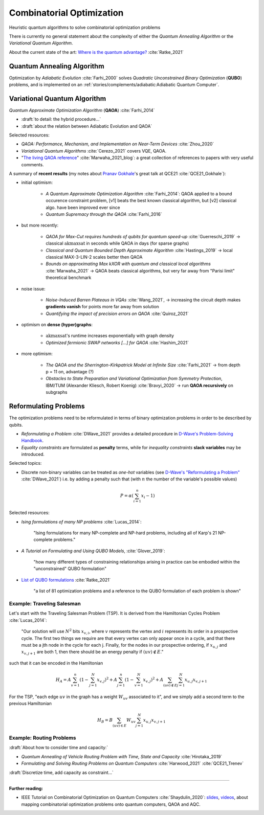 
Combinatorial Optimization
==========================

Heuristic quantum algorithms to solve combinatorial optimization problems

There is currently no general statement about the complexity
of either the *Quantum Annealing Algorithm*
or the *Variational Quantum Algorithm*.

About the current state of the art:
`Where is the quantum advantage? <https://blog.xa0.de/post/Where-is-the-quantum-advantage%3F/>`_
:cite:`Ratke_2021`

.. ---------------------------------------------------------------------------

Quantum Annealing Algorithm 
---------------------------

Optimization by *Adiabatic Evolution* :cite:`Farhi_2000` solves *Quadratic Unconstrained Binary Optimization* (**QUBO**) problems,
and is implemented on an :ref:`stories/complements/adiabatic:Adiabatic Quantum Computer`.

.. ---------------------------------------------------------------------------

Variational Quantum Algorithm
-----------------------------

*Quantum Approximate Optimization Algorithm* (**QAOA**) :cite:`Farhi_2014`

- :draft:`to detail: the hybrid procedure...`

- :draft:`about the relation between Adiabatic Evolution and QAOA`

.. comment - https://math.stackexchange.com/questions/1768999/notation-square-brackets-with-a-unique-scalar


Selected resources:

* *QAOA: Performance, Mechanism, and Implementation on Near-Term Devices* :cite:`Zhou_2020`

* *Variational Quantum Algorithms* :cite:`Cerezo_2021` covers VQE, QAOA.

* "`The living QAOA reference <https://marwahaha.github.io/qaoa-reference/>`_" :cite:`Marwaha_2021_blog`:
  a great collection of references to papers with very useful comments.


A summary of **recent results**
(my notes about `Pranav Gokhale <https://pranavgokhale.com/>`_'s great talk at QCE21 :cite:`QCE21_Gokhale`):

- initial optimism:

    - *A Quantum Approximate Optimization Algorithm* :cite:`Farhi_2014`:
      QAOA applied to a bound occurence constraint problem,
      [v1] beats the best known classical algorithm, but [v2] classical algo. have been improved ever since
    - *Quantum Supremacy through the QAOA* :cite:`Farhi_2016` 

- but more recently:

    - *QAOA for Max-Cut requires hundreds of qubits for quantum speed-up* :cite:`Guerreschi_2019` ->
      classical :math:`\textrm{akmaxsat}` in seconds while QAOA in days (for sparse graphs)
    - *Classical and Quantum Bounded Depth Approximate Algorithm* :cite:`Hastings_2019` ->
      local classical MAX-3-LIN-2 scales better then QAOA
    - *Bounds on approximating Max kXOR with quantum and classical local algorithms* :cite:`Marwaha_2021` ->
      QAOA beats classical algorithms, but very far away from "Parisi limit" theoretical benchmark

- noise issue:

    - *Noise-Induced Barren Plateaus in VQAs* :cite:`Wang_2021`, 
      -> increasing the circuit depth makes **gradients vanish** for points more far away from solution
    - *Quantifying the impact of precision errors on QAOA* :cite:`Quiroz_2021` 

- optimism on **dense (hyper)graphs**:

    - :math:`\textrm{akmaxsat}`'s runtime increases exponentially with graph density
    - *Optimized fermionic SWAP networks [...] for QAOA* :cite:`Hashim_2021` 

- more optimism:

    - *The QAOA and the Sherrington-Kirkpatrick Model at Infinite Size* :cite:`Farhi_2021` ->
      from depth p = 11 on, advantage (?)
    - *Obstacles to State Preparation and Variational Optimization from Symmetry Protection*, IBM/TUM (Alexander Kliesch, Robert Koenig) :cite:`Bravyi_2020` ->
      run **QAOA recursively** on subgraphs

.. ---------------------------------------------------------------------------

Reformulating Problems
----------------------

The optimization problems need to be reformulated in terms of binary optimization problems
in order to be described by qubits.

* *Reformulating a Problem* :cite:`DWave_2021` provides a detailed procedure in
  `D-Wave's Problem-Solving Handbook <https://docs.dwavesys.com/docs/latest/handbook_reformulating.html>`_.

* *Equality constraints* are formulated as **penalty** terms,
  while for *inequality constraints* **slack variables** may be introduced.

Selected topics:

* Discrete non-binary variables can be treated as *one-hot* variables
  (see `D-Wave's "Reformulating a Problem" <https://docs.dwavesys.com/docs/latest/handbook_reformulating.html>`_
  :cite:`DWave_2021`)
  i.e. by adding a penalty such that (with :math:`n` the number of the variable's possible values)

    .. math:: P = \alpha \left( \sum_{i=1}^{n} x_i - 1 \right)

Selected resources:

* *Ising formulations of many NP problems* :cite:`Lucas_2014`:

    "Ising formulations for many NP-complete and NP-hard problems, including all of Karp's 21 NP-complete problems."

* *A Tutorial on Formulating and Using QUBO Models*, :cite:`Glover_2019`:

    "how many different types of constraining relationships arising in practice
    can be embodied within the "unconstrained" QUBO formulation"

* `List of QUBO formulations <https://blog.xa0.de/post/List-of-QUBO-formulations/>`_
  :cite:`Ratke_2021`
  
    "a list of 81 optimization problems and a reference to the QUBO formulation of each problem is shown"

Example: Traveling Salesman
^^^^^^^^^^^^^^^^^^^^^^^^^^^

Let's start with the Traveling Salesman Problem (TSP).
It is derived  from the Hamiltonian Cycles Problem :cite:`Lucas_2014`:
    
    "Our solution will use :math:`N^2` bits :math:`x_{v,i}`,
    where :math:`v` represents the vertex and :math:`i` represents its order in a prospective cycle.
    The first two things we require are that every vertex can only appear once in a cycle,
    and that there must be a jth node in the cycle for each j.
    Finally, for the nodes in our prospective ordering, if :math:`x_{u,j}` and :math:`x_{v,j+1}` are both 1,
    then there should be an energy penalty if :math:`(uv) \not\in E`."

such that it can be encoded in the Hamiltonian

.. math::

    H_A =
    A \sum_{v=1}^n \left( 1 - \sum_{j=1}^{N} x_{v,j} \right) ^ 2 +
    A \sum_{j=1}^n \left( 1 - \sum_{v=1}^{N} x_{v,j} \right) ^ 2 +
    A \sum_{(uv) \not\in E} \sum_{j=1}^N x_{u,j} x_{v,j+1}

For the TSP, "each edge :math:`uv` in the graph has a weight :math:`W_{uv}` associated to it",
and we simply add a second term to the previous Hamiltonian

.. math::

    H_B =
    B \sum_{(uv) \in E} W_{uv} \sum_{j=1}^N x_{u,j} x_{v,j+1}

Example: Routing Problems
^^^^^^^^^^^^^^^^^^^^^^^^^

:draft:`About how to consider time and capacity:`

* *Quantum Annealing of Vehicle Routing Problem with Time, State and Capacity* :cite:`Hirotaka_2019`

* *Formulating and Solving Routing Problems on Quantum Computers* :cite:`Harwood_2021` :cite:`QCE21_Trenev`

:draft:`Discretize time, add capacity as constraint...`

.. ===========================================================================

-----

**Further reading:**

- IEEE Tutorial on Combinatorial Optimization on Quantum Computers :cite:`Shaydulin_2020`:
  `slides <https://github.com/rsln-s/IEEE_QW_2020/blob/master/Slides.pdf>`_, 
  `videos <https://www.youtube.com/playlist?list=PLn2GetlnOf-sdGdmCa_P35iC64KlH_pHo>`_,
  about mapping combinatorial optimization problems onto quantum computers,
  QAOA and AQC.
